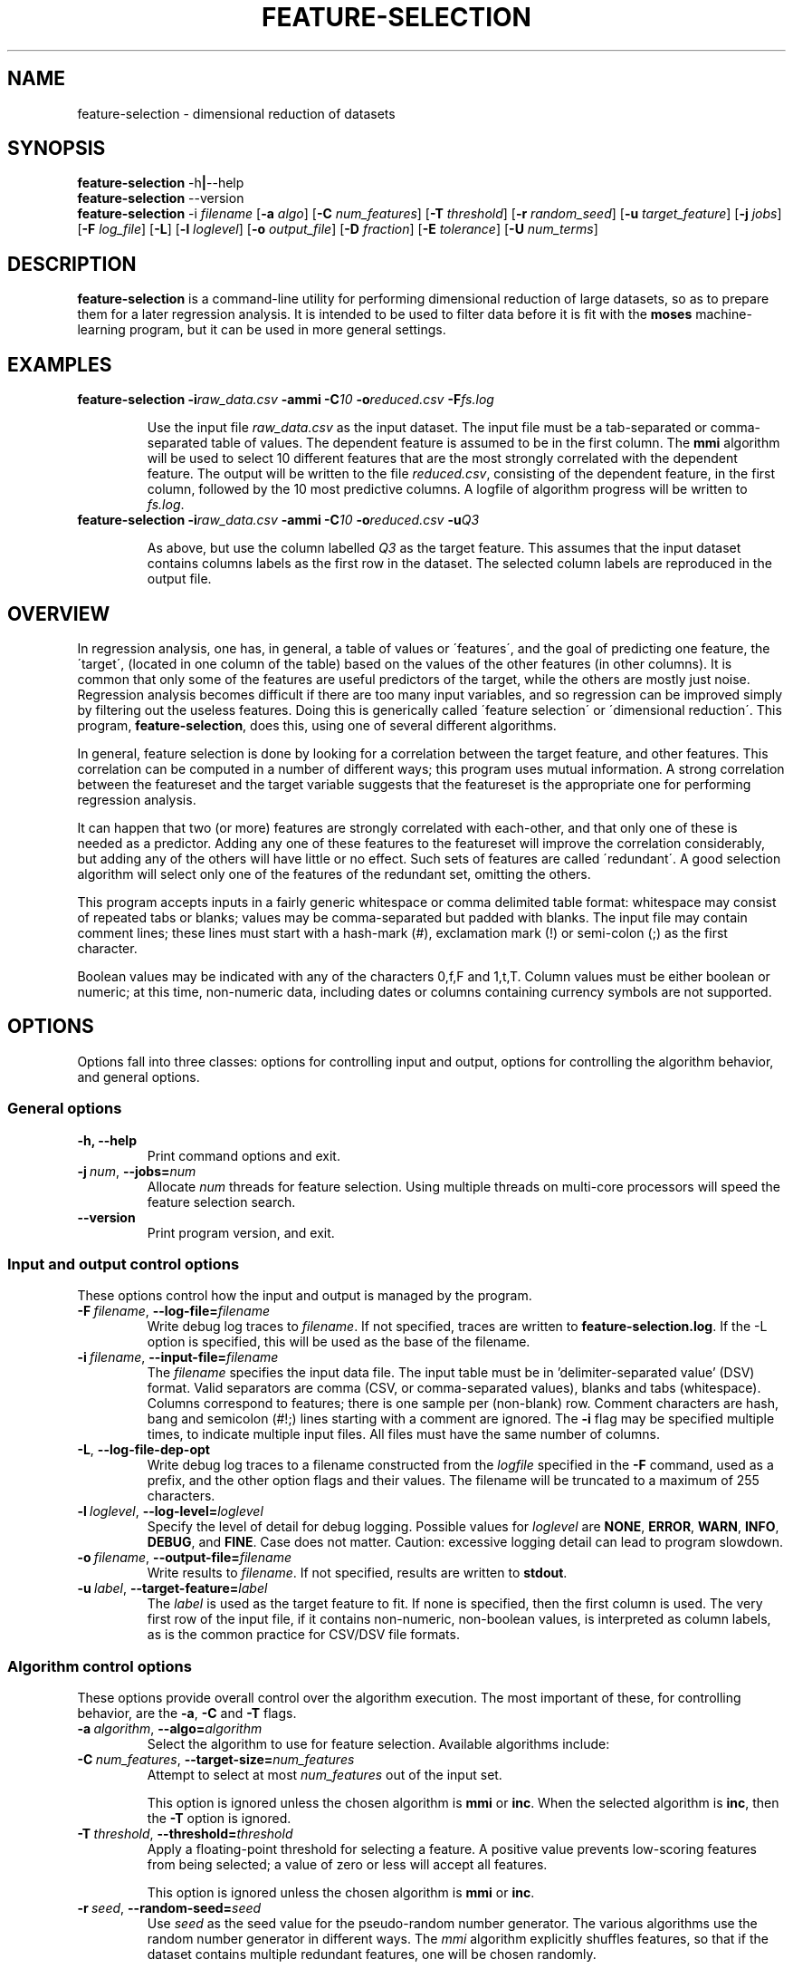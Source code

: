 .\"                                      Hey, EMACS: -*- nroff -*-
.\" Man page for feature-selection
.\"
.\" Copyright (C) 2012 Linas Vepstas
.\"
.\" First parameter, NAME, should be all caps
.\" Second parameter, SECTION, should be 1-8, maybe w/ subsection
.\" other parameters are allowed: see man(7), man(1)
.pc
.TH FEATURE-SELECTION 1 "June 11, 2012" "3.1.8" "OpenCog Learning"
.LO 1
.\" Please adjust this date whenever revising the manpage.
.\"
.\" Some roff macros, for reference:
.\" .nh        disable hyphenation
.\" .hy        enable hyphenation
.\" .ad l      left justify
.\" .ad b      justify to both left and right margins
.\" .nf        disable filling
.\" .fi        enable filling
.\" .br        insert line break
.\" .sp <n>    insert n+1 empty lines
.\" for manpage-specific macros, see man(7)
.SH NAME
feature-selection \- dimensional reduction of datasets
.SH SYNOPSIS
.\" The help & version command line
.B feature-selection
.RB \-h | \--help
.br
.B feature-selection
.RB \--version
.br
.\" The general command line
.B feature-selection
.RB \-i
.IR filename
.RB [ \-a
.IR algo ]
.RB [ \-C
.IR num_features ]
.RB [ \-T
.IR threshold ]
.RB [ \-r
.IR random_seed ]
.RB [ \-u
.IR target_feature ]
.RB [ \-j
.IR jobs ]
.RB [ \-F
.IR log_file ]
.RB [ \-L ]
.RB [ \-l
.IR loglevel ]
.RB [ \-o
.IR output_file ]
.RB [ \-D
.IR fraction ]
.RB [ \-E
.IR tolerance ]
.RB [ \-U
.IR num_terms ]
.SH DESCRIPTION
.PP
.\" TeX users may be more comfortable with the \fB<whatever>\fP and
.\" \fI<whatever>\fP escape sequences to invoke bold face and italics,
.\" respectively.
\fBfeature-selection\fP is a command-line utility for performing
dimensional reduction of large datasets, so as to prepare them 
for a later regression analysis.  It is intended to be used to filter
data before it is fit with the \fBmoses\fP machine-learning program,
but it can be used in more general settings.  

.PP
.\" ============================================================
.SH EXAMPLES
.TP
.BI feature-selection\ \-i raw_data.csv \ \-ammi\ \-C 10 \ \-o reduced.csv \ \-F fs.log

Use the input file \fIraw_data.csv\fP as the input dataset.  The input
file must be a tab-separated or comma-separated table of values.  The 
dependent feature is assumed to be in the first column.  The \fBmmi\fP
algorithm will be used to select 10 different features that are the most
strongly correlated with the dependent feature.  The output will be
written to the file \fIreduced.csv\fP, consisting of the dependent
feature, in the first column, followed by the 10 most predictive
columns.  A logfile of algorithm progress will be written to
\fIfs.log\fP.

.TP
.BI feature-selection\ \-i raw_data.csv \ \-ammi\ \-C 10 \ \-o reduced.csv \ \-u Q3

As above, but use the column labelled \fIQ3\fP as the target feature.
This assumes that the input dataset contains columns labels as the first
row in the dataset.  The selected column labels are reproduced in the
output file.

.PP
.\" ============================================================
.SH OVERVIEW

In regression analysis, one has, in general, a table of values or
\'features\', and the goal of predicting one feature, the \'target\', 
(located in one column of the table) based on the values of the
other features (in other columns).  It is common that only some
of the features are useful predictors of the target, while the
others are mostly just noise.  Regression analysis becomes difficult
if there are too many input variables, and so regression can be improved
simply by filtering out the useless features. Doing this is generically
called \'feature selection\' or \'dimensional reduction\'.  This
program, \fBfeature-selection\fP, does this, using one of several
different algorithms.

In general, feature selection is done by looking for a correlation
between the target feature, and other features.  This correlation
can be computed in a number of different ways; this program uses
mutual information.  A strong correlation between the featureset
and the target variable suggests that the featureset is the 
appropriate one for performing regression analysis.

It can happen that two (or more) features are strongly correlated with
each-other, and that only one of these is needed as a predictor. Adding
any one of these features to the featureset will improve the
correlation considerably, but adding any of the others will have little
or no effect.  Such sets of features are called \'redundant\'.  A good
selection algorithm will select only one of the features of the
redundant set, omitting the others.

This program accepts inputs in a fairly generic whitespace or comma
delimited table format: whitespace may consist of repeated tabs or
blanks; values may be comma-separated but padded with blanks.
The input file may contain comment lines; these lines must start with 
a hash-mark (#), exclamation mark (!) or semi-colon (;) as the first
character.

Boolean values may be indicated with any of the characters 0,f,F and 
1,t,T.  Column values must be either boolean or numeric; at this time,
non-numeric data, including dates or columns containing currency symbols
are not supported.

.PP
.\" ============================================================
.SH OPTIONS
.PP
Options fall into three classes: options for controlling input and
output, options for controlling the algorithm behavior, and general
options.

.SS "General options"
.TP
.B \-h, \-\-help
Print command options and exit.
.TP
.BI \-j\  num \fR,\ \fB\-\-jobs= num
Allocate \fInum\fR threads for feature selection.  Using multiple
threads on multi-core processors will speed the feature selection
search.

.TP
.B -\-version
Print program version, and exit.

.PP
.\" ============================================================
.SS "Input and output control options"
These options control how the input and output is managed by the
program.

.TP
.BI \-F\  filename \fR,\ \fB\-\-log\-file= filename
Write debug log traces to \fIfilename\fR. If not specified, traces
are written to \fBfeature-selection.log\fR.  If the \-L option
is specified, this will be used as the base of the filename.
.TP
.BI \-i\  filename \fR,\ \fB\-\-input\-file= filename
The \fIfilename\fR specifies the input data file. The input table must
be in 'delimiter\-separated value' (DSV) format.  Valid separators
are comma (CSV, or comma-separated values), blanks and tabs
(whitespace). Columns correspond to features; there is one sample per
(non-blank) row. Comment characters are hash, bang and semicolon (#!;)
lines starting with a comment are ignored.
The \fB\-i\fR flag may be specified multiple times, to indicate multiple
input files. All files must have the same number of columns.
.TP
.BI \-L\fR,\ \fB\-\-log\-file\-dep\-opt
Write debug log traces to a filename constructed from the
\fIlogfile\fP specified in the \fB\-F\fP command, used as a prefix, 
and the other option flags and their values.  The filename will 
be truncated to a maximum of 255 characters.
.TP
.BI \-l\  loglevel \fR,\ \fB\-\-log\-level= loglevel
Specify the level of detail for debug logging. Possible
values for \fIloglevel\fR are \fBNONE\fR, \fBERROR\fR, \fBWARN\fR,
\fBINFO\fR, \fBDEBUG\fR, and \fBFINE\fR. Case does not matter.
Caution: excessive logging detail can lead to program slowdown.
.TP
.BI \-o\  filename \fR,\ \fB\-\-output\-file= filename
Write results to \fIfilename\fR. If not specified, results are written
to \fBstdout\fR.
.TP
.BI \-u\  label \fR,\ \fB\-\-target\-feature= label
The \fIlabel\fR is used as the target feature to fit.  If none is
specified, then the first column is used.  The very first row of the
input file, if it contains non-numeric, non-boolean values, is
interpreted as column labels, as is the common practice for
CSV/DSV file formats.
.PP
.\" ============================================================
.SS "Algorithm control options"
These options provide overall control over the algorithm execution.
The most important of these, for controlling behavior, are the
\fB\-a\fR, \fB\-C\fR and \fB\-T\fR flags.

.TP
.BI \-a\  algorithm \fR,\ \fB\-\-algo= algorithm
Select the algorithm to use for feature selection.
Available algorithms include:
.TS
tab (@);
l lx.
\fBmmi\fR@T{
Maximal Mutual Information.

This algorithm searches for the featureset with the highest mutual
information (MI) with regard to the target variable.  It does so by
adding one feature at a time to the featureset, computing the MI
between the target variable and this featureset,
ranking the result, and keeping only the highest-ranked results.
It can be thought of as a kind-of hill-climbing in the space
of mutual information.  This process is repeated until the desired
number of features is found, or until the MI score stops improving.

The maximum number of desired features must be specified with the
\fB\-C\fP option.  The \fB-T\fP option can be used to specify the
minimum desired improvement in the MI score.  That is, the algorithm
keeps adding features to the feature set until the improvement in the MI
score does not exceed this threshold.  Features are added in random
order, so that if there are redundant features, only one will be 
added, depending on the random seed given with the \fB\-r\fP option.

Two features are considered redundant if they are highly correlated,
so that adding either one of the two may improve MI a lot, but adding
the second will not.  Thus, only one is really needed; using the 
\fB\-T\fP option helps eliminate redundant features.

Note that when the number of desired features is large, this algo can
take a very long time to complete.  Although it can be much more accurate
than \fBinc\fP described below, it can be much much slower.
T}

\fBinc\fR@T{
Incremental, Non-Redundant Mutual Information.

Builds a featureset by incrementally adding features with the highest
mutual information with regard to the target.  Features are accepted
only if the mutual information is above a specified threshold. Features
are rejected if they appear to be redundant with others: that is,
if, by their presence, they fail to change the total mutual information
by more than a minimum amount.

One may specify either the number of features to be selected, or
one may specify a general "pressure" to automatically modulate the
number of features found.  That is, one must specify either the
\fB\-C\fP or the \fB\-T\fP flag, as otherwise, all features will
be selected.
T}

\fBhc\fR@T{
MOSES Hillclimbing.
T}
.TE
.TP
.BI \-C\  num_features \fR,\ \fB\-\-target\-size= num_features
Attempt to select at most \fInum_features\fR out of the input set.

This option is ignored unless the chosen algorithm is \fBmmi\fP or
\fBinc\fP.  When the selected algorithm is \fBinc\fP, then the 
\fB\-T\fP option is ignored.

.TP
.BI \-T\  threshold \fR,\ \fB\-\-threshold= threshold
Apply a floating-point threshold for selecting a feature.
A positive value prevents low-scoring features from being 
selected; a value of zero or less will accept all features.

This option is ignored unless the chosen algorithm is 
\fBmmi\fP or \fBinc\fP.

.TP
.BI \-r\  seed \fR,\ \fB\-\-random\-seed= seed
Use \fIseed\fR as the seed value for the pseudo-random number generator.
The various algorithms use the random number generator in different
ways.  The \fPmmi\fP algorithm explicitly shuffles features, so that 
if the dataset contains multiple redundant features, one will be 
chosen randomly.

.\" ============================================================
.SS "Incremental algorithm options"
These options only apply to the \fB\-ainc\fP algorithm.

.TP
.BI \-D\  fraction \fR,\ \fB\-\-int\-redundant\-intensity= fraction
Threshold fraction used to reject redundant features. If a feature
contributes less than \fIfraction\fP * \fIthreshold\fP to the total
score, it will be rejected from the final feature set.  That is, if
two features are strongly correlated, one should be considered 
redundant; as to which is de-selected will depend on the random-number
generator, i.e. on the random seed specified with the \fB\-r\fP option.

.TP
.BI \-E\  tolerance \fR,\ \fB\-\-inc\-target\-size\-epsilon= tolerance
To be used only with the \fB\-C\fP option.  The incremental algorithm
is not able to directly select a fixed number of features; rather, it
dynamically adjusts the threshold until the desired number of features
results. This option controls the smallest adjustment made.

.TP
.BI \-U\  num_terms \fR,\ \fB\-\-inc\-interaction\-terms= num_terms
The number of variables used in computing the joint entropy.  Normally,
this algorithm never computes the joint entropy of multiple features;
it only considers the effect of a single feature at a time on the
target (that is, it only computes the mutual information between one
feature and the target).  Specifying a number greater than one will
consider the mutual information between multiple features and the
target.  Note that using this calculation is combinatorially more 
computationally expensive, as all possible choices are considered.
That is, (n choose k) choices are considered, where n==number of
features, and k==number of interaction terms.
.PP
.\" ============================================================
.SH TODO
Document the MOSES-algorithm and the options that it takes: -A -c -f -m
-O -s.  These are not documented because the hill-climbing algo is
currently not supported.

.SH SEE ALSO
.br
More information is available at
.B http://wiki.opencog.org/w/Feature_selection
.SH AUTHORS
.nh
\fBfeature-selection\fP was written by Nil Geisweiller and modified by
Linas Vepstas
.PP
This manual page is being written by Linas Vepstas.
